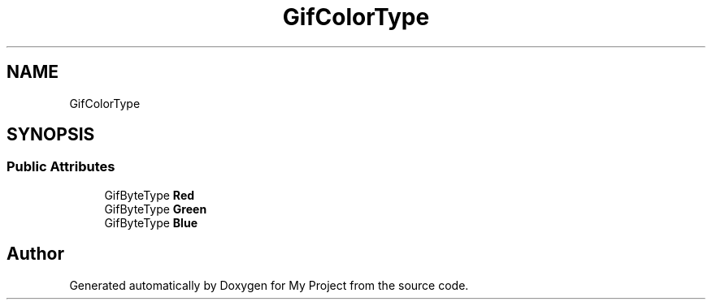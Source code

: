 .TH "GifColorType" 3 "Wed Feb 1 2023" "Version Version 0.0" "My Project" \" -*- nroff -*-
.ad l
.nh
.SH NAME
GifColorType
.SH SYNOPSIS
.br
.PP
.SS "Public Attributes"

.in +1c
.ti -1c
.RI "GifByteType \fBRed\fP"
.br
.ti -1c
.RI "GifByteType \fBGreen\fP"
.br
.ti -1c
.RI "GifByteType \fBBlue\fP"
.br
.in -1c

.SH "Author"
.PP 
Generated automatically by Doxygen for My Project from the source code\&.
